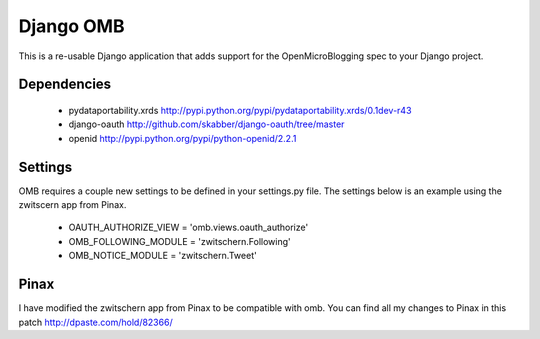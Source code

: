 ============
 Django OMB
============

This is a re-usable Django application that adds support for the OpenMicroBlogging spec to your Django project.

--------------
 Dependencies 
--------------
 * pydataportability.xrds http://pypi.python.org/pypi/pydataportability.xrds/0.1dev-r43
 * django-oauth http://github.com/skabber/django-oauth/tree/master
 * openid http://pypi.python.org/pypi/python-openid/2.2.1

----------
 Settings
----------
OMB requires a couple new settings to be defined in your settings.py file.  The settings below is an example using the zwitscern app from Pinax.

 * OAUTH_AUTHORIZE_VIEW = 'omb.views.oauth_authorize'
 * OMB_FOLLOWING_MODULE = 'zwitschern.Following'
 * OMB_NOTICE_MODULE = 'zwitschern.Tweet'

-------
 Pinax
-------
I have modified the zwitschern app from Pinax to be compatible with omb.  You can find all my changes to Pinax in this patch http://dpaste.com/hold/82366/

